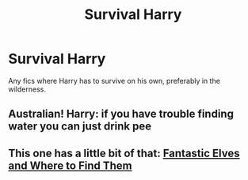 #+TITLE: Survival Harry

* Survival Harry
:PROPERTIES:
:Author: Parthox
:Score: 5
:DateUnix: 1597362389.0
:DateShort: 2020-Aug-14
:FlairText: Request
:END:
Any fics where Harry has to survive on his own, preferably in the wilderness.


** Australian! Harry: if you have trouble finding water you can just drink pee
:PROPERTIES:
:Author: hungrybluefish
:Score: 1
:DateUnix: 1597405297.0
:DateShort: 2020-Aug-14
:END:


** This one has a little bit of that: [[https://archiveofourown.org/works/438516/chapters/747149][Fantastic Elves and Where to Find Them]]
:PROPERTIES:
:Author: rmboshears
:Score: 1
:DateUnix: 1597497664.0
:DateShort: 2020-Aug-15
:END:
